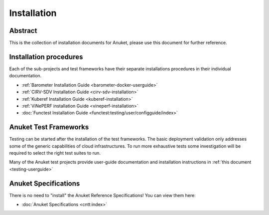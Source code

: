 .. _opnfv-installation:

.. This work is licensed under a Creative Commons Attribution 4.0 International License.
.. SPDX-License-Identifier: CC-BY-4.0
.. (c) Anuket CCC, AT&T, and other contributors

============
Installation
============

Abstract
========

This is the collection of installation documents for Anuket, please use this document for further reference.

Installation procedures
=======================

Each of the sub-projects and test frameworks have their separate installations procedures in their individual
documentation.

- :ref:`Barometer Installation Guide <barometer-docker-userguide>`
- :ref:`CIRV-SDV Installation Guide <cirv-sdv-installation>`
- :ref:`Kuberef Installation Guide <kuberef-installation>`
- :ref:`ViNePERF installation Guide <vineperf-installation>`
- :doc:`Functest Installation Guide <functest:testing/user/configguide/index>`

Anuket Test Frameworks
======================

Testing can be started after the installation of the test frameworks. The basic deployment validation only addresses
some of the generic capabilities of cloud infrastructures. To run more exhaustive tests some investigation will be
required to select the right test suites to run.

Many of the Anuket test projects provide user-guide documentation and installation instructions in
:ref:`this document <testing-userguide>`

Anuket Specifications
=====================

There is no need to "install" the Anuket Reference Specifications! You can view them here:

* :doc:`Anuket Specifications <cntt:index>`
